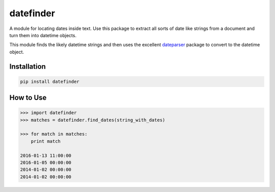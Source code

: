 datefinder
==========

A module for locating dates inside text. Use this package to extract all sorts 
of date like strings from a document and turn them into datetime objects.

This module finds the likely datetime strings and then uses the excellent 
`dateparser <https://github.com/scrapinghub/dateparser>`_ package to convert 
to the datetime object.


Installation
------------


.. code-block::

    pip install datefinder


How to Use
----------

.. code-block:: python

    >>> import datefinder
    >>> matches = datefinder.find_dates(string_with_dates)

    >>> for match in matches:
        print match

    2016-01-13 11:00:00
    2016-01-05 00:00:00
    2014-01-02 00:00:00
    2014-01-02 00:00:00

